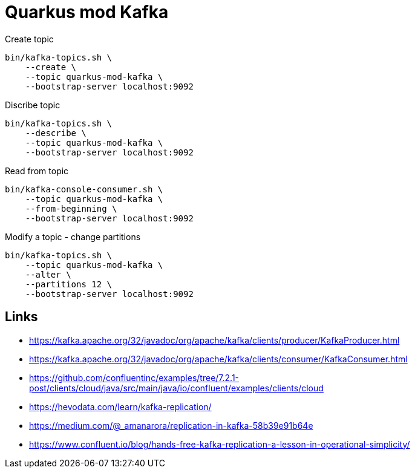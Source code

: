 = Quarkus mod Kafka


.Create topic

[source,bash]
----
bin/kafka-topics.sh \
    --create \
    --topic quarkus-mod-kafka \
    --bootstrap-server localhost:9092
----

.Discribe topic

[source,bash]
----
bin/kafka-topics.sh \
    --describe \
    --topic quarkus-mod-kafka \
    --bootstrap-server localhost:9092
----

.Read from topic

[source,bash]
----
bin/kafka-console-consumer.sh \
    --topic quarkus-mod-kafka \
    --from-beginning \
    --bootstrap-server localhost:9092
----

.Modify a topic - change partitions

[source,bash]
----
bin/kafka-topics.sh \
    --topic quarkus-mod-kafka \
    --alter \
    --partitions 12 \
    --bootstrap-server localhost:9092
----



== Links

- https://kafka.apache.org/32/javadoc/org/apache/kafka/clients/producer/KafkaProducer.html
- https://kafka.apache.org/32/javadoc/org/apache/kafka/clients/consumer/KafkaConsumer.html
- https://github.com/confluentinc/examples/tree/7.2.1-post/clients/cloud/java/src/main/java/io/confluent/examples/clients/cloud
- https://hevodata.com/learn/kafka-replication/
- https://medium.com/@_amanarora/replication-in-kafka-58b39e91b64e
- https://www.confluent.io/blog/hands-free-kafka-replication-a-lesson-in-operational-simplicity/